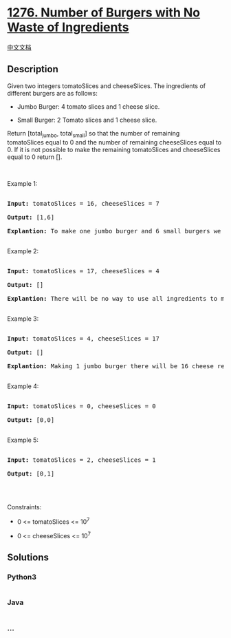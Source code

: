 * [[https://leetcode.com/problems/number-of-burgers-with-no-waste-of-ingredients][1276.
Number of Burgers with No Waste of Ingredients]]
  :PROPERTIES:
  :CUSTOM_ID: number-of-burgers-with-no-waste-of-ingredients
  :END:
[[./solution/1200-1299/1276.Number of Burgers with No Waste of Ingredients/README.org][中文文档]]

** Description
   :PROPERTIES:
   :CUSTOM_ID: description
   :END:

#+begin_html
  <p>
#+end_html

Given two integers tomatoSlices and cheeseSlices. The ingredients of
different burgers are as follows:

#+begin_html
  </p>
#+end_html

#+begin_html
  <ul>
#+end_html

#+begin_html
  <li>
#+end_html

Jumbo Burger: 4 tomato slices and 1 cheese slice.

#+begin_html
  </li>
#+end_html

#+begin_html
  <li>
#+end_html

Small Burger: 2 Tomato slices and 1 cheese slice.

#+begin_html
  </li>
#+end_html

#+begin_html
  </ul>
#+end_html

#+begin_html
  <p>
#+end_html

Return [total_jumbo, total_small] so that the number of remaining
tomatoSlices equal to 0 and the number of remaining cheeseSlices equal
to 0. If it is not possible to make the remaining tomatoSlices and
cheeseSlices equal to 0 return [].

#+begin_html
  </p>
#+end_html

#+begin_html
  <p>
#+end_html

 

#+begin_html
  </p>
#+end_html

#+begin_html
  <p>
#+end_html

Example 1:

#+begin_html
  </p>
#+end_html

#+begin_html
  <pre>

  <strong>Input:</strong> tomatoSlices = 16, cheeseSlices = 7

  <strong>Output:</strong> [1,6]

  <strong>Explantion:</strong> To make one jumbo burger and 6 small burgers we need 4*1 + 2*6 = 16 tomato and 1 + 6 = 7 cheese. There will be no remaining ingredients.

  </pre>
#+end_html

#+begin_html
  <p>
#+end_html

Example 2:

#+begin_html
  </p>
#+end_html

#+begin_html
  <pre>

  <strong>Input:</strong> tomatoSlices = 17, cheeseSlices = 4

  <strong>Output:</strong> []

  <strong>Explantion:</strong> There will be no way to use all ingredients to make small and jumbo burgers.

  </pre>
#+end_html

#+begin_html
  <p>
#+end_html

Example 3:

#+begin_html
  </p>
#+end_html

#+begin_html
  <pre>

  <strong>Input:</strong> tomatoSlices = 4, cheeseSlices = 17

  <strong>Output:</strong> []

  <strong>Explantion:</strong> Making 1 jumbo burger there will be 16 cheese remaining and making 2 small burgers there will be 15 cheese remaining.

  </pre>
#+end_html

#+begin_html
  <p>
#+end_html

Example 4:

#+begin_html
  </p>
#+end_html

#+begin_html
  <pre>

  <strong>Input:</strong> tomatoSlices = 0, cheeseSlices = 0

  <strong>Output:</strong> [0,0]

  </pre>
#+end_html

#+begin_html
  <p>
#+end_html

Example 5:

#+begin_html
  </p>
#+end_html

#+begin_html
  <pre>

  <strong>Input:</strong> tomatoSlices = 2, cheeseSlices = 1

  <strong>Output:</strong> [0,1]

  </pre>
#+end_html

#+begin_html
  <p>
#+end_html

 

#+begin_html
  </p>
#+end_html

#+begin_html
  <p>
#+end_html

Constraints:

#+begin_html
  </p>
#+end_html

#+begin_html
  <ul>
#+end_html

#+begin_html
  <li>
#+end_html

0 <= tomatoSlices <= 10^7

#+begin_html
  </li>
#+end_html

#+begin_html
  <li>
#+end_html

0 <= cheeseSlices <= 10^7

#+begin_html
  </li>
#+end_html

#+begin_html
  </ul>
#+end_html

** Solutions
   :PROPERTIES:
   :CUSTOM_ID: solutions
   :END:

#+begin_html
  <!-- tabs:start -->
#+end_html

*** *Python3*
    :PROPERTIES:
    :CUSTOM_ID: python3
    :END:
#+begin_src python
#+end_src

*** *Java*
    :PROPERTIES:
    :CUSTOM_ID: java
    :END:
#+begin_src java
#+end_src

*** *...*
    :PROPERTIES:
    :CUSTOM_ID: section
    :END:
#+begin_example
#+end_example

#+begin_html
  <!-- tabs:end -->
#+end_html
